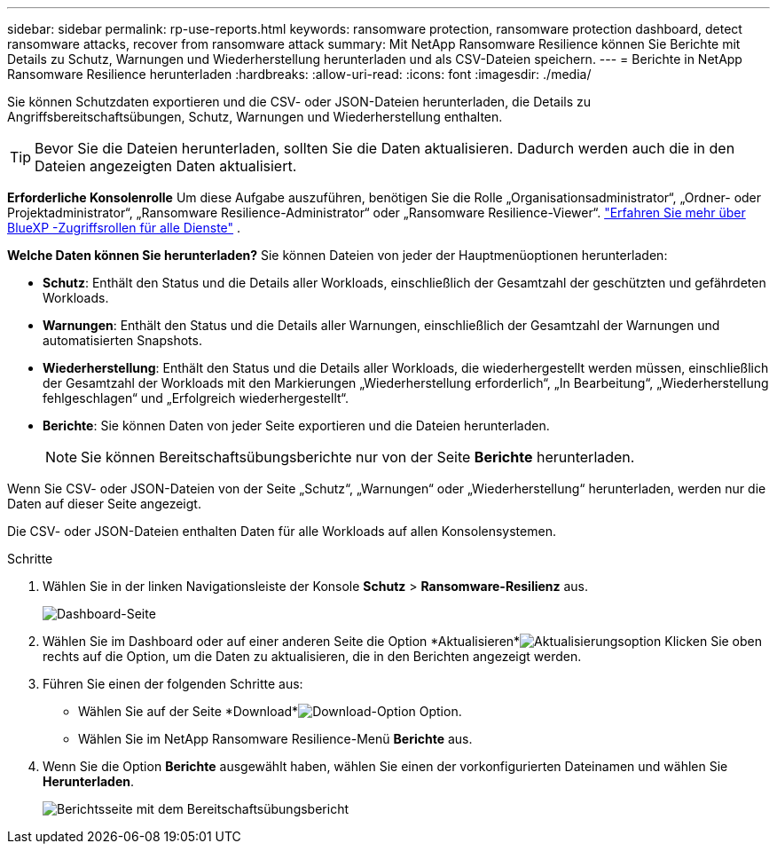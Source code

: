 ---
sidebar: sidebar 
permalink: rp-use-reports.html 
keywords: ransomware protection, ransomware protection dashboard, detect ransomware attacks, recover from ransomware attack 
summary: Mit NetApp Ransomware Resilience können Sie Berichte mit Details zu Schutz, Warnungen und Wiederherstellung herunterladen und als CSV-Dateien speichern. 
---
= Berichte in NetApp Ransomware Resilience herunterladen
:hardbreaks:
:allow-uri-read: 
:icons: font
:imagesdir: ./media/


[role="lead"]
Sie können Schutzdaten exportieren und die CSV- oder JSON-Dateien herunterladen, die Details zu Angriffsbereitschaftsübungen, Schutz, Warnungen und Wiederherstellung enthalten.


TIP: Bevor Sie die Dateien herunterladen, sollten Sie die Daten aktualisieren. Dadurch werden auch die in den Dateien angezeigten Daten aktualisiert.

*Erforderliche Konsolenrolle* Um diese Aufgabe auszuführen, benötigen Sie die Rolle „Organisationsadministrator“, „Ordner- oder Projektadministrator“, „Ransomware Resilience-Administrator“ oder „Ransomware Resilience-Viewer“. https://docs.netapp.com/us-en/console-setup-admin/reference-iam-predefined-roles.html["Erfahren Sie mehr über BlueXP -Zugriffsrollen für alle Dienste"^] .

*Welche Daten können Sie herunterladen?*  Sie können Dateien von jeder der Hauptmenüoptionen herunterladen:

* *Schutz*: Enthält den Status und die Details aller Workloads, einschließlich der Gesamtzahl der geschützten und gefährdeten Workloads.
* *Warnungen*: Enthält den Status und die Details aller Warnungen, einschließlich der Gesamtzahl der Warnungen und automatisierten Snapshots.
* *Wiederherstellung*: Enthält den Status und die Details aller Workloads, die wiederhergestellt werden müssen, einschließlich der Gesamtzahl der Workloads mit den Markierungen „Wiederherstellung erforderlich“, „In Bearbeitung“, „Wiederherstellung fehlgeschlagen“ und „Erfolgreich wiederhergestellt“.
* *Berichte*: Sie können Daten von jeder Seite exportieren und die Dateien herunterladen.
+

NOTE: Sie können Bereitschaftsübungsberichte nur von der Seite *Berichte* herunterladen.



Wenn Sie CSV- oder JSON-Dateien von der Seite „Schutz“, „Warnungen“ oder „Wiederherstellung“ herunterladen, werden nur die Daten auf dieser Seite angezeigt.

Die CSV- oder JSON-Dateien enthalten Daten für alle Workloads auf allen Konsolensystemen.

.Schritte
. Wählen Sie in der linken Navigationsleiste der Konsole *Schutz* > *Ransomware-Resilienz* aus.
+
image:screen-dashboard.png["Dashboard-Seite"]

. Wählen Sie im Dashboard oder auf einer anderen Seite die Option *Aktualisieren*image:button-refresh.png["Aktualisierungsoption"] Klicken Sie oben rechts auf die Option, um die Daten zu aktualisieren, die in den Berichten angezeigt werden.
. Führen Sie einen der folgenden Schritte aus:
+
** Wählen Sie auf der Seite *Download*image:button-download.png["Download-Option"] Option.
** Wählen Sie im NetApp Ransomware Resilience-Menü *Berichte* aus.


. Wenn Sie die Option *Berichte* ausgewählt haben, wählen Sie einen der vorkonfigurierten Dateinamen und wählen Sie *Herunterladen*.
+
image:screen-reports.png["Berichtsseite mit dem Bereitschaftsübungsbericht"]


